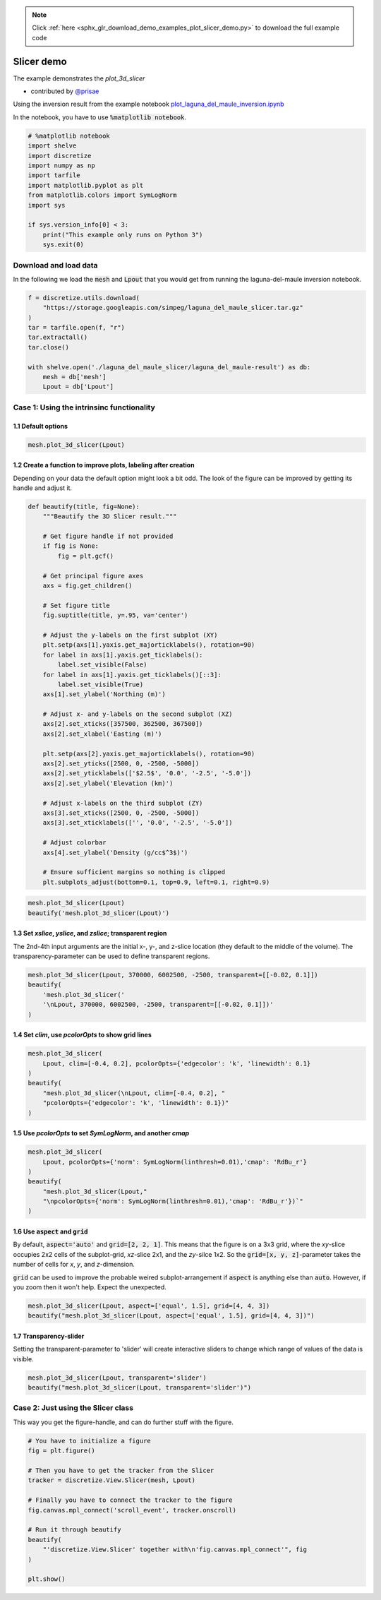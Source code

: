 .. note::
    :class: sphx-glr-download-link-note

    Click :ref:`here <sphx_glr_download_demo_examples_plot_slicer_demo.py>` to download the full example code
.. rst-class:: sphx-glr-example-title

.. _sphx_glr_demo_examples_plot_slicer_demo.py:


Slicer demo
===========

The example demonstrates the `plot_3d_slicer`

- contributed by `@prisae <https://github.com/prisae>`_

Using the inversion result from the example notebook
`plot_laguna_del_maule_inversion.ipynb <http://docs.simpeg.xyz/content/examples/04-grav/plot_laguna_del_maule_inversion.html#sphx-glr-content-examples-04-grav-plot-laguna-del-maule-inversion-py>`_

In the notebook, you have to use :code:`%matplotlib notebook`.

.. code-block:: default


    # %matplotlib notebook
    import shelve
    import discretize
    import numpy as np
    import tarfile
    import matplotlib.pyplot as plt
    from matplotlib.colors import SymLogNorm
    import sys

    if sys.version_info[0] < 3:
        print("This example only runs on Python 3")
        sys.exit(0)







Download and load data
----------------------

In the following we load the :code:`mesh` and :code:`Lpout` that you would
get from running the laguna-del-maule inversion notebook.


.. code-block:: default


    f = discretize.utils.download(
        "https://storage.googleapis.com/simpeg/laguna_del_maule_slicer.tar.gz"
    )
    tar = tarfile.open(f, "r")
    tar.extractall()
    tar.close()

    with shelve.open('./laguna_del_maule_slicer/laguna_del_maule-result') as db:
        mesh = db['mesh']
        Lpout = db['Lpout']





.. rst-class:: sphx-glr-script-out

 Out:

 .. code-block:: none

    Downloading https://storage.googleapis.com/simpeg/laguna_del_maule_slicer.tar.gz
       saved to: D:\Documents\Repositories\discretize\demo_examples\laguna_del_maule_slicer.tar.gz
    Download completed!


Case 1: Using the intrinsinc functionality
------------------------------------------

1.1 Default options
^^^^^^^^^^^^^^^^^^^


.. code-block:: default


    mesh.plot_3d_slicer(Lpout)




.. image:: /demo_examples/images/sphx_glr_plot_slicer_demo_001.png
    :class: sphx-glr-single-img




1.2 Create a function to improve plots, labeling after creation
^^^^^^^^^^^^^^^^^^^^^^^^^^^^^^^^^^^^^^^^^^^^^^^^^^^^^^^^^^^^^^^

Depending on your data the default option might look a bit odd. The look
of the figure can be improved by getting its handle and adjust it.


.. code-block:: default


    def beautify(title, fig=None):
        """Beautify the 3D Slicer result."""

        # Get figure handle if not provided
        if fig is None:
            fig = plt.gcf()

        # Get principal figure axes
        axs = fig.get_children()

        # Set figure title
        fig.suptitle(title, y=.95, va='center')

        # Adjust the y-labels on the first subplot (XY)
        plt.setp(axs[1].yaxis.get_majorticklabels(), rotation=90)
        for label in axs[1].yaxis.get_ticklabels():
            label.set_visible(False)
        for label in axs[1].yaxis.get_ticklabels()[::3]:
            label.set_visible(True)
        axs[1].set_ylabel('Northing (m)')

        # Adjust x- and y-labels on the second subplot (XZ)
        axs[2].set_xticks([357500, 362500, 367500])
        axs[2].set_xlabel('Easting (m)')

        plt.setp(axs[2].yaxis.get_majorticklabels(), rotation=90)
        axs[2].set_yticks([2500, 0, -2500, -5000])
        axs[2].set_yticklabels(['$2.5$', '0.0', '-2.5', '-5.0'])
        axs[2].set_ylabel('Elevation (km)')

        # Adjust x-labels on the third subplot (ZY)
        axs[3].set_xticks([2500, 0, -2500, -5000])
        axs[3].set_xticklabels(['', '0.0', '-2.5', '-5.0'])

        # Adjust colorbar
        axs[4].set_ylabel('Density (g/cc$^3$)')

        # Ensure sufficient margins so nothing is clipped
        plt.subplots_adjust(bottom=0.1, top=0.9, left=0.1, right=0.9)









.. code-block:: default

    mesh.plot_3d_slicer(Lpout)
    beautify('mesh.plot_3d_slicer(Lpout)')




.. image:: /demo_examples/images/sphx_glr_plot_slicer_demo_002.png
    :class: sphx-glr-single-img




1.3 Set `xslice`, `yslice`, and `zslice`; transparent region
^^^^^^^^^^^^^^^^^^^^^^^^^^^^^^^^^^^^^^^^^^^^^^^^^^^^^^^^^^^^

The 2nd-4th input arguments are the initial x-, y-, and z-slice location
(they default to the middle of the volume). The transparency-parameter can
be used to define transparent regions.


.. code-block:: default


    mesh.plot_3d_slicer(Lpout, 370000, 6002500, -2500, transparent=[[-0.02, 0.1]])
    beautify(
        'mesh.plot_3d_slicer('
        '\nLpout, 370000, 6002500, -2500, transparent=[[-0.02, 0.1]])'
    )




.. image:: /demo_examples/images/sphx_glr_plot_slicer_demo_003.png
    :class: sphx-glr-single-img




1.4 Set `clim`, use `pcolorOpts` to show grid lines
^^^^^^^^^^^^^^^^^^^^^^^^^^^^^^^^^^^^^^^^^^^^^^^^^^^


.. code-block:: default


    mesh.plot_3d_slicer(
        Lpout, clim=[-0.4, 0.2], pcolorOpts={'edgecolor': 'k', 'linewidth': 0.1}
    )
    beautify(
        "mesh.plot_3d_slicer(\nLpout, clim=[-0.4, 0.2], "
        "pcolorOpts={'edgecolor': 'k', 'linewidth': 0.1})"
    )




.. image:: /demo_examples/images/sphx_glr_plot_slicer_demo_004.png
    :class: sphx-glr-single-img




1.5 Use `pcolorOpts` to set `SymLogNorm`, and another `cmap`
^^^^^^^^^^^^^^^^^^^^^^^^^^^^^^^^^^^^^^^^^^^^^^^^^^^^^^^^^^^^


.. code-block:: default


    mesh.plot_3d_slicer(
        Lpout, pcolorOpts={'norm': SymLogNorm(linthresh=0.01),'cmap': 'RdBu_r'}
    )
    beautify(
        "mesh.plot_3d_slicer(Lpout,"
        "\npcolorOpts={'norm': SymLogNorm(linthresh=0.01),'cmap': 'RdBu_r'})`"
    )




.. image:: /demo_examples/images/sphx_glr_plot_slicer_demo_005.png
    :class: sphx-glr-single-img




1.6 Use :code:`aspect` and :code:`grid`
^^^^^^^^^^^^^^^^^^^^^^^^^^^^^^^^^^^^^^^

By default, :code:`aspect='auto'` and :code:`grid=[2, 2, 1]`. This means that
the figure is on a 3x3 grid, where the `xy`-slice occupies 2x2 cells of the
subplot-grid, `xz`-slice 2x1, and the `zy`-silce 1x2. So the
:code:`grid=[x, y, z]`-parameter takes the number of cells for `x`, `y`, and
`z`-dimension.

:code:`grid` can be used to improve the probable weired subplot-arrangement
if :code:`aspect` is anything else than :code:`auto`. However, if you zoom
then it won't help. Expect the unexpected.


.. code-block:: default


    mesh.plot_3d_slicer(Lpout, aspect=['equal', 1.5], grid=[4, 4, 3])
    beautify("mesh.plot_3d_slicer(Lpout, aspect=['equal', 1.5], grid=[4, 4, 3])")




.. image:: /demo_examples/images/sphx_glr_plot_slicer_demo_006.png
    :class: sphx-glr-single-img




1.7 Transparency-slider
^^^^^^^^^^^^^^^^^^^^^^^

Setting the transparent-parameter to 'slider' will create interactive sliders
to change which range of values of the data is visible.


.. code-block:: default


    mesh.plot_3d_slicer(Lpout, transparent='slider')
    beautify("mesh.plot_3d_slicer(Lpout, transparent='slider')")





.. image:: /demo_examples/images/sphx_glr_plot_slicer_demo_007.png
    :class: sphx-glr-single-img




Case 2: Just using the Slicer class
------------------------------------------

This way you get the figure-handle, and can do further stuff with the figure.


.. code-block:: default


    # You have to initialize a figure
    fig = plt.figure()

    # Then you have to get the tracker from the Slicer
    tracker = discretize.View.Slicer(mesh, Lpout)

    # Finally you have to connect the tracker to the figure
    fig.canvas.mpl_connect('scroll_event', tracker.onscroll)

    # Run it through beautify
    beautify(
        "'discretize.View.Slicer' together with\n'fig.canvas.mpl_connect'", fig
    )

    plt.show()




.. image:: /demo_examples/images/sphx_glr_plot_slicer_demo_008.png
    :class: sphx-glr-single-img





.. rst-class:: sphx-glr-timing

   **Total running time of the script:** ( 0 minutes  3.176 seconds)


.. _sphx_glr_download_demo_examples_plot_slicer_demo.py:


.. only :: html

 .. container:: sphx-glr-footer
    :class: sphx-glr-footer-example



  .. container:: sphx-glr-download

     :download:`Download Python source code: plot_slicer_demo.py <plot_slicer_demo.py>`



  .. container:: sphx-glr-download

     :download:`Download Jupyter notebook: plot_slicer_demo.ipynb <plot_slicer_demo.ipynb>`


.. only:: html

 .. rst-class:: sphx-glr-signature

    `Gallery generated by Sphinx-Gallery <https://sphinx-gallery.readthedocs.io>`_
